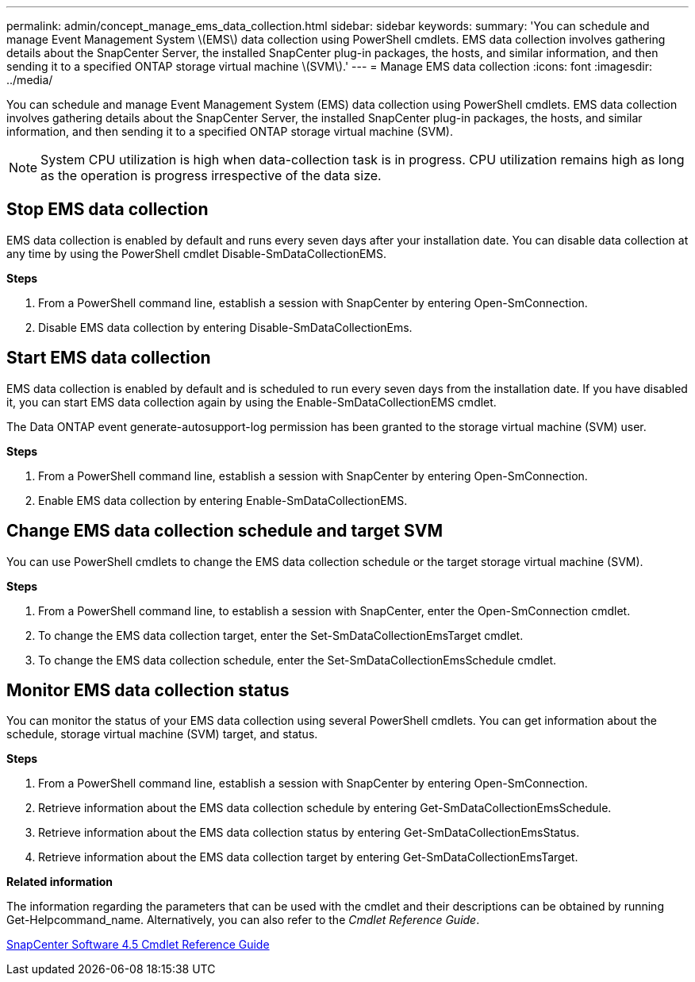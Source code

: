 ---
permalink: admin/concept_manage_ems_data_collection.html
sidebar: sidebar
keywords:
summary: 'You can schedule and manage Event Management System \(EMS\) data collection using PowerShell cmdlets. EMS data collection involves gathering details about the SnapCenter Server, the installed SnapCenter plug-in packages, the hosts, and similar information, and then sending it to a specified ONTAP storage virtual machine \(SVM\).'
---
= Manage EMS data collection
:icons: font
:imagesdir: ../media/

[.lead]
You can schedule and manage Event Management System (EMS) data collection using PowerShell cmdlets. EMS data collection involves gathering details about the SnapCenter Server, the installed SnapCenter plug-in packages, the hosts, and similar information, and then sending it to a specified ONTAP storage virtual machine (SVM).

NOTE: System CPU utilization is high when data-collection task is in progress. CPU utilization remains high as long as the operation is progress irrespective of the data size.

== Stop EMS data collection

EMS data collection is enabled by default and runs every seven days after your installation date. You can disable data collection at any time by using the PowerShell cmdlet Disable-SmDataCollectionEMS.

*Steps*

. From a PowerShell command line, establish a session with SnapCenter by entering Open-SmConnection.
. Disable EMS data collection by entering Disable-SmDataCollectionEms.

== Start EMS data collection

EMS data collection is enabled by default and is scheduled to run every seven days from the installation date. If you have disabled it, you can start EMS data collection again by using the Enable-SmDataCollectionEMS cmdlet.

The Data ONTAP event generate-autosupport-log permission has been granted to the storage virtual machine (SVM) user.

*Steps*

. From a PowerShell command line, establish a session with SnapCenter by entering Open-SmConnection.
. Enable EMS data collection by entering Enable-SmDataCollectionEMS.

== Change EMS data collection schedule and target SVM

You can use PowerShell cmdlets to change the EMS data collection schedule or the target storage virtual machine (SVM).

*Steps*

. From a PowerShell command line, to establish a session with SnapCenter, enter the Open-SmConnection cmdlet.
. To change the EMS data collection target, enter the Set-SmDataCollectionEmsTarget cmdlet.
. To change the EMS data collection schedule, enter the Set-SmDataCollectionEmsSchedule cmdlet.

== Monitor EMS data collection status

You can monitor the status of your EMS data collection using several PowerShell cmdlets. You can get information about the schedule, storage virtual machine (SVM) target, and status.

*Steps*

. From a PowerShell command line, establish a session with SnapCenter by entering Open-SmConnection.
. Retrieve information about the EMS data collection schedule by entering Get-SmDataCollectionEmsSchedule.
. Retrieve information about the EMS data collection status by entering Get-SmDataCollectionEmsStatus.
. Retrieve information about the EMS data collection target by entering Get-SmDataCollectionEmsTarget.

*Related information*

The information regarding the parameters that can be used with the cmdlet and their descriptions can be obtained by running Get-Helpcommand_name. Alternatively, you can also refer to the _Cmdlet Reference Guide_.

https://library.netapp.com/ecm/ecm_download_file/ECMLP2874310[SnapCenter Software 4.5 Cmdlet Reference Guide^]
